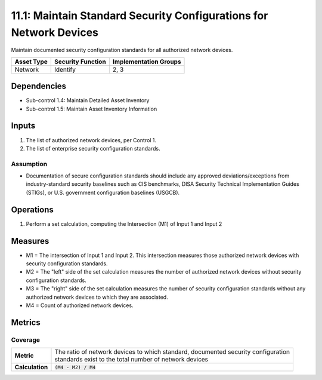 11.1: Maintain Standard Security Configurations for Network Devices
===================================================================
Maintain documented security configuration standards for all authorized network devices.

.. list-table::
	:header-rows: 1

	* - Asset Type
	  - Security Function
	  - Implementation Groups
	* - Network
	  - Identify
	  - 2, 3

Dependencies
------------
* Sub-control 1.4: Maintain Detailed Asset Inventory
* Sub-control 1.5: Maintain Asset Inventory Information

Inputs
------
#. The list of authorized network devices, per Control 1.
#. The list of enterprise security configuration standards.

Assumption
^^^^^^^^^^
* Documentation of secure configuration standards should include any approved deviations/exceptions from industry-standard security baselines such as CIS benchmarks, DISA Security Technical Implementation Guides (STIGs), or U.S. government configuration baselines (USGCB).

Operations
----------
#. Perform a set calculation, computing the Intersection (M1) of Input 1 and Input 2

Measures
--------
* M1 = The intersection of Input 1 and Input 2. This intersection measures those authorized network devices with security configuration standards.
* M2 = The "left" side of the set calculation measures the number of authorized network devices without security configuration standards.
* M3 = The "right" side of the set calculation measures the number of security configuration standards without any authorized network devices to which they are associated.
* M4 = Count of authorized network devices.

Metrics
-------

Coverage
^^^^^^^^
.. list-table::

	* - **Metric**
	  - | The ratio of network devices to which standard, documented security configuration
	    | standards exist to the total number of network devices
	* - **Calculation**
	  - :code:`(M4 - M2) / M4`

.. history
.. authors
.. license
